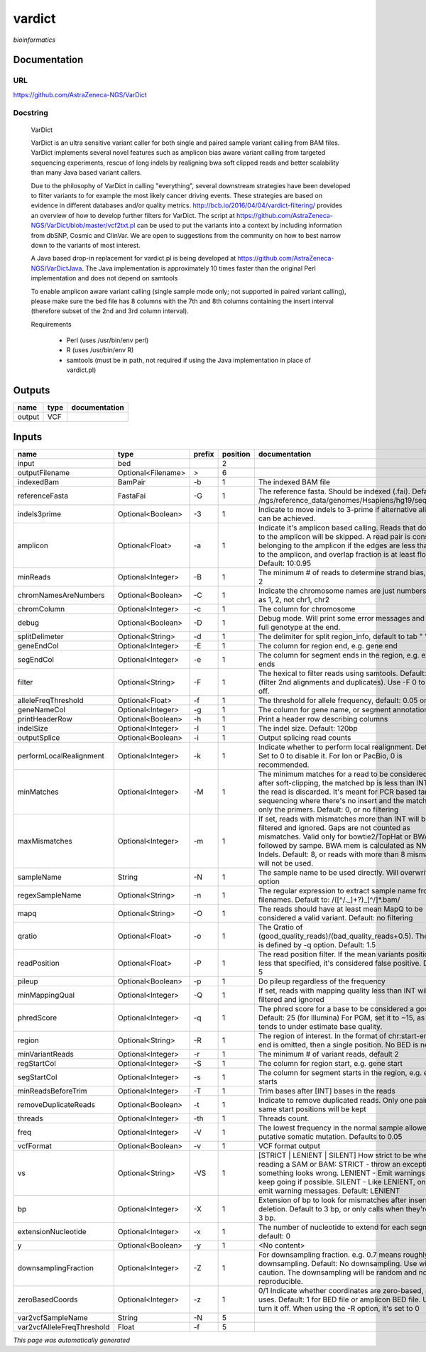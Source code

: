 
vardict
=======
*bioinformatics*

Documentation
-------------

URL
******
`https://github.com/AstraZeneca-NGS/VarDict <https://github.com/AstraZeneca-NGS/VarDict>`_

Docstring
*********

    VarDict
    
    VarDict is an ultra sensitive variant caller for both single and paired sample variant 
    calling from BAM files. VarDict implements several novel features such as amplicon bias 
    aware variant calling from targeted sequencing experiments, rescue of long indels by 
    realigning bwa soft clipped reads and better scalability than many Java based variant callers.

    Due to the philosophy of VarDict in calling "everything", several downstream strategies have 
    been developed to filter variants to for example the most likely cancer driving events. 
    These strategies are based on evidence in different databases and/or quality metrics. 
    http://bcb.io/2016/04/04/vardict-filtering/ provides an overview of how to develop further 
    filters for VarDict. The script at https://github.com/AstraZeneca-NGS/VarDict/blob/master/vcf2txt.pl 
    can be used to put the variants into a context by including information from dbSNP, Cosmic and ClinVar. 
    We are open to suggestions from the community on how to best narrow down to the variants of most interest.
    
    A Java based drop-in replacement for vardict.pl is being developed at 
    https://github.com/AstraZeneca-NGS/VarDictJava. The Java implementation is approximately 
    10 times faster than the original Perl implementation and does not depend on samtools
    
    To enable amplicon aware variant calling (single sample mode only; not supported in paired 
    variant calling), please make sure the bed file has 8 columns with the 7th and 8th columns 
    containing the insert interval (therefore subset of the 2nd and 3rd column interval). 
    
    Requirements

        - Perl (uses /usr/bin/env perl)
        - R (uses /usr/bin/env R)
        - samtools (must be in path, not required if using the Java implementation in place of vardict.pl)
    

Outputs
-------
======  ======  ===============
name    type    documentation
======  ======  ===============
output  VCF
======  ======  ===============

Inputs
------
==========================  ==================  ========  ==========  ==================================================================================================================================================================================================================================================================================
name                        type                prefix      position  documentation
==========================  ==================  ========  ==========  ==================================================================================================================================================================================================================================================================================
input                       bed                                    2
outputFilename              Optional<Filename>  >                  6
indexedBam                  BamPair             -b                 1  The indexed BAM file
referenceFasta              FastaFai            -G                 1  The reference fasta. Should be indexed (.fai). Defaults to: /ngs/reference_data/genomes/Hsapiens/hg19/seq/hg19.fa
indels3prime                Optional<Boolean>   -3                 1  Indicate to move indels to 3-prime if alternative alignment can be achieved.
amplicon                    Optional<Float>     -a                 1  Indicate it's amplicon based calling.  Reads that don't map to the amplicon will be skipped.  A read pair is considered belonging  to the amplicon if the edges are less than int bp to the amplicon, and overlap fraction is at least float.  Default: 10:0.95
minReads                    Optional<Integer>   -B                 1  The minimum # of reads to determine strand bias, default 2
chromNamesAreNumbers        Optional<Boolean>   -C                 1  Indicate the chromosome names are just numbers, such as 1, 2, not chr1, chr2
chromColumn                 Optional<Integer>   -c                 1  The column for chromosome
debug                       Optional<Boolean>   -D                 1  Debug mode.  Will print some error messages and append full genotype at the end.
splitDelimeter              Optional<String>    -d                 1  The delimiter for split region_info, default to tab "	"
geneEndCol                  Optional<Integer>   -E                 1  The column for region end, e.g. gene end
segEndCol                   Optional<Integer>   -e                 1  The column for segment ends in the region, e.g. exon ends
filter                      Optional<String>    -F                 1  The hexical to filter reads using samtools. Default: 0x500 (filter 2nd alignments and duplicates). Use -F 0 to turn it off.
alleleFreqThreshold         Optional<Float>     -f                 1  The threshold for allele frequency, default: 0.05 or 5%
geneNameCol                 Optional<Integer>   -g                 1  The column for gene name, or segment annotation
printHeaderRow              Optional<Boolean>   -h                 1  Print a header row describing columns
indelSize                   Optional<Integer>   -I                 1  The indel size.  Default: 120bp
outputSplice                Optional<Boolean>   -i                 1  Output splicing read counts
performLocalRealignment     Optional<Integer>   -k                 1  Indicate whether to perform local realignment.  Default: 1.  Set to 0 to disable it. For Ion or PacBio, 0 is recommended.
minMatches                  Optional<Integer>   -M                 1  The minimum matches for a read to be considered. If, after soft-clipping, the matched bp is less than INT, then the read is discarded. It's meant for PCR based targeted sequencing where there's no insert and the matching is only the primers. Default: 0, or no filtering
maxMismatches               Optional<Integer>   -m                 1  If set, reads with mismatches more than INT will be filtered and ignored. Gaps are not counted as mismatches. Valid only for bowtie2/TopHat or BWA aln followed by sampe. BWA mem is calculated as NM - Indels. Default: 8, or reads with more than 8 mismatches will not be used.
sampleName                  String              -N                 1  The sample name to be used directly.  Will overwrite -n option
regexSampleName             Optional<String>    -n                 1  The regular expression to extract sample name from BAM filenames. Default to: /([^\/\._]+?)_[^\/]*.bam/
mapq                        Optional<String>    -O                 1  The reads should have at least mean MapQ to be considered a valid variant. Default: no filtering
qratio                      Optional<Float>     -o                 1  The Qratio of (good_quality_reads)/(bad_quality_reads+0.5). The quality is defined by -q option.  Default: 1.5
readPosition                Optional<Float>     -P                 1  The read position filter. If the mean variants position is less that specified, it's considered false positive.  Default: 5
pileup                      Optional<Boolean>   -p                 1  Do pileup regardless of the frequency
minMappingQual              Optional<Integer>   -Q                 1  If set, reads with mapping quality less than INT will be filtered and ignored
phredScore                  Optional<Integer>   -q                 1  The phred score for a base to be considered a good call.  Default: 25 (for Illumina) For PGM, set it to ~15, as PGM tends to under estimate base quality.
region                      Optional<String>    -R                 1  The region of interest.  In the format of chr:start-end.  If end is omitted, then a single position.  No BED is needed.
minVariantReads             Optional<Integer>   -r                 1  The minimum # of variant reads, default 2
regStartCol                 Optional<Integer>   -S                 1  The column for region start, e.g. gene start
segStartCol                 Optional<Integer>   -s                 1  The column for segment starts in the region, e.g. exon starts
minReadsBeforeTrim          Optional<Integer>   -T                 1  Trim bases after [INT] bases in the reads
removeDuplicateReads        Optional<Boolean>   -t                 1  Indicate to remove duplicated reads.  Only one pair with same start positions will be kept
threads                     Optional<Integer>   -th                1  Threads count.
freq                        Optional<Integer>   -V                 1  The lowest frequency in the normal sample allowed for a putative somatic mutation. Defaults to 0.05
vcfFormat                   Optional<Boolean>   -v                 1  VCF format output
vs                          Optional<String>    -VS                1  [STRICT | LENIENT | SILENT] How strict to be when reading a SAM or BAM: STRICT   - throw an exception if something looks wrong. LENIENT	- Emit warnings but keep going if possible. SILENT	- Like LENIENT, only don't emit warning messages. Default: LENIENT
bp                          Optional<Integer>   -X                 1  Extension of bp to look for mismatches after insersion or deletion.  Default to 3 bp, or only calls when they're within 3 bp.
extensionNucleotide         Optional<Integer>   -x                 1  The number of nucleotide to extend for each segment, default: 0
y                           Optional<Boolean>   -y                 1  <No content>
downsamplingFraction        Optional<Integer>   -Z                 1  For downsampling fraction.  e.g. 0.7 means roughly 70% downsampling.  Default: No downsampling.  Use with caution.  The downsampling will be random and non-reproducible.
zeroBasedCoords             Optional<Integer>   -z                 1  0/1  Indicate whether coordinates are zero-based, as IGV uses.  Default: 1 for BED file or amplicon BED file. Use 0 to turn it off. When using the -R option, it's set to 0
var2vcfSampleName           String              -N                 5
var2vcfAlleleFreqThreshold  Float               -f                 5
==========================  ==================  ========  ==========  ==================================================================================================================================================================================================================================================================================


*This page was automatically generated*
